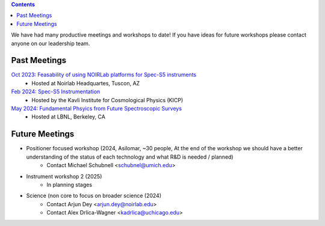 .. title: Meetings
.. slug: meetings
.. date: 2024-06-11 00:00:00
.. tags: Contact

.. class:: pull-right well

.. contents::

We have had many productive meetings and workshops to date!
If you have ideas for future workshops please contact anyone on our leadership team.
   
Past Meetings
---------------
`Oct 2023: Feasability of using NOIRLab platforms for Spec-S5 instruments`_
    * Hosted at Noirlab Headquartes, Tuscon, AZ
`Feb 2024: Spec-S5 Instrumentation`_ 
    * Hosted by the Kavli Institute for Cosmological Physics (KICP)
`May 2024: Fundamental Phsyics from Future Spectroscopic Surveys`_
    * Hosted at LBNL, Berkeley, CA



Future Meetings
---------------
* Positioner focused workshop (2024, Asilomar, ~30 people, At the end of the workshop we should have a better understanding of the status of each technology and what R&D is needed / planned)
    * Contact Michael Schubnell <schubnel@umich.edu> 
* Instrument workshop 2 (2025)
    * In planning stages
* Science (non core to focus on broader science (2024)
    * Contact Arjun Dey <arjun.dey@noirlab.edu>
    * Contact Alex Drlica-Wagner <kadrlica@uchicago.edu>



.. _`Spec-S5 Code of Conduct`: https://docs.google.com/document/d/13xAm2P2jont-7gYBCaH2ra73EmKX2ssZ/edit?usp=drive_link&ouid=103995188625312094513&rtpof=true&sd=true
.. _`Oct 2023: Feasability of using NOIRLab platforms for Spec-S5 instruments`: https://desi.lbl.gov/trac/wiki/PublicPages/Meetings/Feasibility%20of%20using%20noirlab%20platforms%20for%20Spec-S5%20instruments
.. _`Feb 2024: Spec-S5 Instrumentation`: https://kicp-workshops.uchicago.edu/2024-SpecS5/overview.php
.. _`May 2024: Fundamental Phsyics from Future Spectroscopic Surveys`: https://indico.physics.lbl.gov/event/2769/

